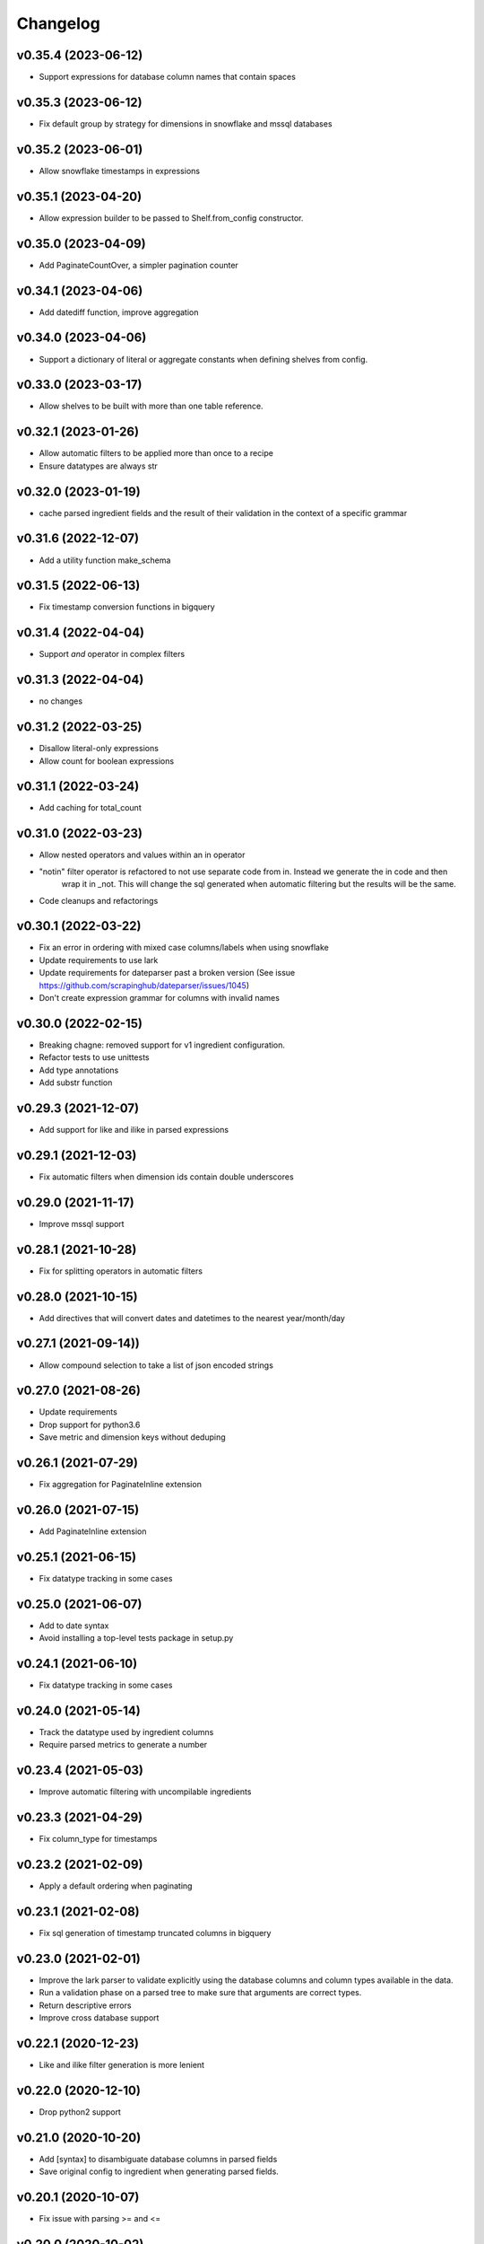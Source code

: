 
Changelog
=========

v0.35.4 (2023-06-12)
-----------------------------------------
* Support expressions for database column names that contain spaces

v0.35.3 (2023-06-12)
-----------------------------------------
* Fix default group by strategy for dimensions in snowflake and mssql databases

v0.35.2 (2023-06-01)
-----------------------------------------
* Allow snowflake timestamps in expressions

v0.35.1 (2023-04-20)
-----------------------------------------
* Allow expression builder to be passed to Shelf.from_config constructor.

v0.35.0 (2023-04-09)
-----------------------------------------
* Add PaginateCountOver, a simpler pagination counter

v0.34.1 (2023-04-06)
-----------------------------------------
* Add datediff function, improve aggregation

v0.34.0 (2023-04-06)
-----------------------------------------
* Support a dictionary of literal or aggregate constants when defining shelves from config.

v0.33.0 (2023-03-17)
-----------------------------------------
* Allow shelves to be built with more than one table reference.

v0.32.1 (2023-01-26)
-----------------------------------------
* Allow automatic filters to be applied more than once to a recipe
* Ensure datatypes are always str

v0.32.0 (2023-01-19)
-----------------------------------------
* cache parsed ingredient fields and the result of their validation in the context of a specific grammar

v0.31.6 (2022-12-07)
-----------------------------------------
* Add a utility function make_schema

v0.31.5 (2022-06-13)
-----------------------------------------
* Fix timestamp conversion functions in bigquery

v0.31.4 (2022-04-04)
-----------------------------------------
* Support `and` operator in complex filters

v0.31.3 (2022-04-04)
-----------------------------------------
* no changes

v0.31.2 (2022-03-25)
-----------------------------------------
* Disallow literal-only expressions
* Allow count for boolean expressions

v0.31.1 (2022-03-24)
-----------------------------------------
* Add caching for total_count

v0.31.0 (2022-03-23)
-----------------------------------------
* Allow nested operators and values within an in operator
* "notin" filter operator is refactored to not use separate code from in. Instead we generate the in code and then
   wrap it in _not. This will change the sql generated when automatic filtering but the results will be the same.
* Code cleanups and refactorings

v0.30.1 (2022-03-22)
-----------------------------------------
* Fix an error in ordering with mixed case columns/labels when using snowflake
* Update requirements to use lark
* Update requirements for dateparser past a broken version (See issue https://github.com/scrapinghub/dateparser/issues/1045)
* Don't create expression grammar for columns with invalid names

v0.30.0 (2022-02-15)
-----------------------------------------
* Breaking chagne: removed support for v1 ingredient configuration.
* Refactor tests to use unittests
* Add type annotations
* Add substr function

v0.29.3 (2021-12-07)
-----------------------------------------
* Add support for like and ilike in parsed expressions

v0.29.1 (2021-12-03)
-----------------------------------------
* Fix automatic filters when dimension ids contain double underscores

v0.29.0 (2021-11-17)
-----------------------------------------
* Improve mssql support

v0.28.1 (2021-10-28)
-----------------------------------------
* Fix for splitting operators in automatic filters

v0.28.0 (2021-10-15)
-----------------------------------------
* Add directives that will convert dates and datetimes to the nearest year/month/day

v0.27.1 (2021-09-14))
-----------------------------------------
* Allow compound selection to take a list of json encoded strings

v0.27.0 (2021-08-26)
-----------------------------------------
* Update requirements
* Drop support for python3.6
* Save metric and dimension keys without deduping

v0.26.1 (2021-07-29)
-----------------------------------------
* Fix aggregation for PaginateInline extension

v0.26.0 (2021-07-15)
-----------------------------------------
* Add PaginateInline extension

v0.25.1 (2021-06-15)
-----------------------------------------
* Fix datatype tracking in some cases

v0.25.0 (2021-06-07)
-----------------------------------------
* Add to date syntax
* Avoid installing a top-level tests package in setup.py

v0.24.1 (2021-06-10)
-----------------------------------------
* Fix datatype tracking in some cases

v0.24.0 (2021-05-14)
-----------------------------------------
* Track the datatype used by ingredient columns
* Require parsed metrics to generate a number

v0.23.4 (2021-05-03)
-----------------------------------------
* Improve automatic filtering with uncompilable ingredients

v0.23.3 (2021-04-29)
-----------------------------------------
* Fix column_type for timestamps

v0.23.2 (2021-02-09)
-----------------------------------------
* Apply a default ordering when paginating

v0.23.1 (2021-02-08)
-----------------------------------------
* Fix sql generation of timestamp truncated columns in bigquery

v0.23.0 (2021-02-01)
-----------------------------------------
* Improve the lark parser to validate explicitly using the database columns and
  column types available in the data.
* Run a validation phase on a parsed tree to make sure that arguments are correct types.
* Return descriptive errors
* Improve cross database support

v0.22.1 (2020-12-23)
-----------------------------------------
* Like and ilike filter generation is more lenient

v0.22.0 (2020-12-10)
-----------------------------------------
* Drop python2 support

v0.21.0 (2020-10-20)
-----------------------------------------
* Add [syntax] to disambiguate database columns in parsed fields
* Save original config to ingredient when generating parsed fields.

v0.20.1 (2020-10-07)
-----------------------------------------
* Fix issue with parsing >= and <=

v0.20.0 (2020-10-02)
-----------------------------------------
* Update total_count to use caching
* Fix datatime auto conversions

0.19.1 (2020-09-10)
-----------------------------------------
* Drop python2.7 testing support (Python2.7 support will be dropped in 0.20)
* Improve type identification in Ingredient.build_filter

0.19.0 (2020-09-04)
-----------------------------------------
* Support and documentation for compound selection in automatic filters
* Support for different sqlalchemy generation when using parsed fields
* Add support for date conversions and percentiles in bigquery.
* Ingredient.build_filters now returns SQLAlchemy BinaryExpression rather than Filter objects.

0.18.1 (2020-08-07)
-----------------------------------------
* Fix a bug in filter binning
* Happy birthday, Zoe!

0.18.0 (2020-07-31)
-----------------------------------------
* Add automatic filter binning for redshift to reduce required query compilations
* Add parsed field converters to perform casting and date truncation.

0.17.2 (2020-07-21)
-----------------------------------------
* Fix Paginate search to use value roles

0.17.1 (2020-07-09)
-----------------------------------------
* Fix parsed syntax for `field IS NULL`

0.17.0 (2020-06-26)
-----------------------------------------
* Set bucket default label to "Not found"
* Use sureberus to validate lookup is a dictionary if present in Dimension config
* Fix to ensure pagination page is 1 even if there is no data
* On shelf construction, create InvalidIngredient for ingredients that fail construction

0.16.0 (2020-06-19)
-----------------------------------------
* Ignore order_by on a recipe if the ingredient has not been added to the dimensions or metrics.
* Allows case insensitivity in "kind:" and support "kind: Measure" as an alternative to "kind: Metric"
* Fix like/ilike and pagination_q filtering against dimensions that have a non-string ID.
* Fix parsed sql generation for AND and OR
* Fix parsed sql generation for division when one of the terms is a constant (like sum(people) / 100.0)
* Adds IS NULL as a boolean expression
* Adds "Intelligent date" calculations to allow more useful date calculations relative to current date

0.15.0 (2020-05-08)
-----------------------------------------
* Ignore order_by if ingredients have not been added
* Support measure as a synonym for metric and be lenient about capitalization
  in shelf config

0.14.0 (2020-03-06)
-----------------------------------------
* Support graceful ingredient failures when ingredients can not be constructed from config.

0.13.1 (2020-02-11)
-----------------------------------------
* Fix a pg8000 issue

0.13.0 (2020-01-28)
-----------------------------------------

* Extend grouping strategies so recipes can also order by column labels
* Create a new shelf configuration that uses lark to parse text into SQLAlchemy.

0.12.0 (2019-11-25)
-----------------------------------------

* remove flapjack_stack and pyhash dependencies
* Add percentile aggregations to metrics from config.
* Use more accurate fetched_from_cache caching query attribute
* Add grouping strategies so recipes can group by column labels

0.11.0 (2019-11-07)
-----------------------------------------
* Add Paginate extension
* Fix deterministic Anonymization in python3
* CI improvements

0.10.0 (2019-08-07)
-----------------------------------------
* Support multiple quickselects which are ORed together

0.9.0 (2019-08-07)
-----------------------------------------
* Replace quickfilter with quickselect
* Improve and publish docs on at recipe.readthedocs.io
* Happy birthday, Zoe!

0.8.0 (2019-07-08)
-----------------------------------------
* Add cache control options.

0.7.0 (2019-06-24)
-----------------------------------------

* Support date ranges in configuration defined ingredients
* Add like, ilike, between in ingredients defined from config
* Better handling in automatic filters when Nones appear in lists
* Remove dirty flag
* Ingredients defined from config support safe division by default
* [ISSUE-37] Allow Dimension defined from config to be defined using buckets

0.6.2 (2019-06-11)
-----------------------------------------


0.1.0 (2017-02-05)
-----------------------------------------

* First release on PyPI.
